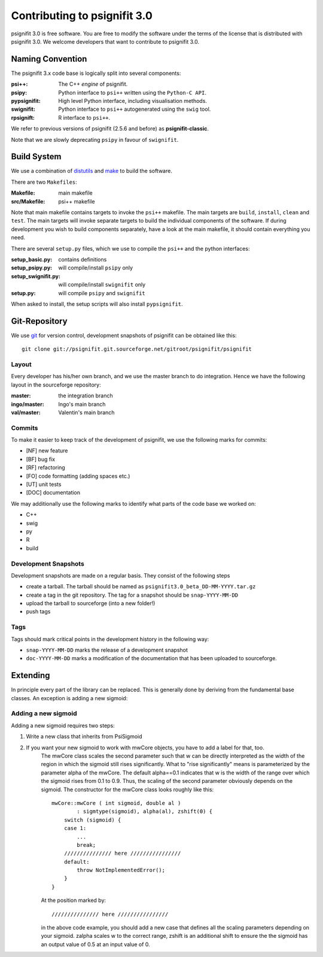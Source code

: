 =============================
Contributing to psignifit 3.0
=============================

psignifit 3.0 is free software. You are free to modify the software under the terms of the license
that is distributed with psignifit 3.0. We welcome developers that want to contribute to psignifit 3.0.

Naming Convention
-----------------

The psignifit 3.x code base is logically split into several components:

:psi++:
    The C++ *engine* of psignifit.
:psipy:
    Python interface to ``psi++`` written using the ``Python-C API``.
:pypsignifit:
    High level Python interface, including visualisation methods.
:swignifit:
    Python interface to ``psi++`` autogenerated using the ``swig`` tool.
:rpsignift:
    R interface to ``psi++``.

We refer to previous versions of psignifit (2.5.6 and before) as
**psignifit-classic**.

Note that we are slowly deprecating ``psipy`` in favour of ``swignifit``.

Build System
------------

We use a combination of `distutils <http://docs.python.org/library/distutils.html>`_ and `make <http://www.gnu.org/software/make/>`_
to build the software.

There are two ``Makefiles``:

:Makefile:
    main makefile
:src/Makefile:
    psi++ makefile

Note that main makefile contains targets to invoke the ``psi++`` makefile. The
main targets are ``build``, ``install``, ``clean`` and ``test``. The main
targets will invoke separate targets to build the individual components of the
software. If during development you wish to build components separately, have a
look at the main makefile, it should contain everything you need.

There are several ``setup.py`` files, which we use to compile the ``psi++`` and
the python interfaces:

:setup_basic.py:
        contains definitions
:setup_psipy.py:
        will compile/install ``psipy`` only
:setup_swignifit.py:
        will compile/install ``swignifit`` only
:setup.py:
        will compile ``psipy`` and ``swignifit``

When asked to install, the setup scripts will also install ``pypsignifit``.


Git-Repository
--------------

We use `git <http://git-scm.com/>`_ for version control, development snapshots of psignifit can be obtained like this::

    git clone git://psignifit.git.sourceforge.net/gitroot/psignifit/psignifit 

Layout
......

Every developer has his/her own branch, and we use the master branch to do
integration. Hence we have the following layout in the sourceforge repository:

:master:
    the integration branch
:ingo/master:
    Ingo's main branch
:val/master:
    Valentin's main branch

Commits
.......

To make it easier to keep track of the development of psignifit, we use the following marks for commits:

* [NF]    new feature
* [BF]    bug fix
* [RF]    refactoring
* [FO]    code formatting (adding spaces etc.)
* [UT]    unit tests
* [DOC]   documentation

We may additionally use the following marks to identify what parts of the code
base we worked on:

* C++
* swig
* py
* R
* build

Development Snapshots
.....................

Development snapshots are made on a regular basis. They consist of the following steps

* create a tarball. The tarball should be named as
  ``psignifit3.0_beta_DD-MM-YYYY.tar.gz``
* create a tag in the git repository. The tag for a snapshot should be
  ``snap-YYYY-MM-DD``
* upload the tarball to sourceforge (into a new folder!)
* push tags

Tags
....

Tags should mark critical points in the development history in the following way:

* ``snap-YYYY-MM-DD`` marks the release of a development snapshot
* ``doc-YYYY-MM-DD`` marks a modification of the documentation that has been uploaded to sourceforge.

Extending
---------

In principle every part of the library can be replaced. This is generally done by deriving from the fundamental base classes.
An exception is adding a new sigmoid:

Adding a new sigmoid
....................

Adding a new sigmoid requires two steps:

1. Write a new class that inherits from PsiSigmoid
2. If you want your new sigmoid to work with mwCore objects, you have to add a label for that, too.
    The mwCore class scales the second parameter such that w can be directly interpreted as the
    width of the region in which the sigmoid still rises significantly. What to "rise significantly"
    means is parameterized by the parameter alpha of the mwCore. The default alpha==0.1 indicates
    that w is the width of the range over which the sigmoid rises from 0.1 to 0.9. Thus, the scaling
    of the second parameter obviously depends on the sigmoid.
    The constructor for the mwCore class looks roughly like this::

        mwCore::mwCore ( int sigmoid, double al )
                : sigmtype(sigmoid), alpha(al), zshift(0) {
            switch (sigmoid) {
            case 1:
                ...
                break;
            /////////////// here ////////////////
            default:
                throw NotImplementedError();
            }
        }

    At the position marked by::

        /////////////// here ////////////////

    in the above code example, you should add a new case that defines all the scaling parameters
    depending on your sigmoid. zalpha scales w to the correct range, zshift is an additional
    shift to ensure the the sigmoid has an output value of 0.5 at an input value of 0.
